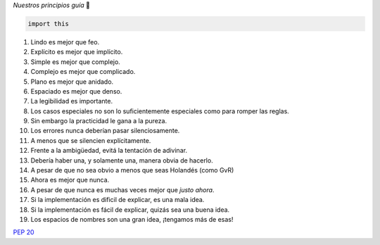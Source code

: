 .. title: El Zen de Python


*Nuestros principios guía* 🙂

.. code-block:: python

    import this


1. Lindo es mejor que feo.

#. Explícito es mejor que implícito.

#. Simple es mejor que complejo.

#. Complejo es mejor que complicado.

#. Plano es mejor que anidado.

#. Espaciado es mejor que denso.

#. La legibilidad es importante.

#. Los casos especiales no son lo suficientemente especiales como para romper las reglas.

#. Sin embargo la practicidad le gana a la pureza.

#. Los errores nunca deberían pasar silenciosamente.

#. A menos que se silencien explícitamente.

#. Frente a la ambigüedad, evitá la tentación de adivinar.

#. Debería haber una, y solamente una, manera obvia de hacerlo.

#. A pesar de que no sea obvio a menos que seas Holandés (como GvR)

#. Ahora es mejor que nunca.

#. A pesar de que nunca es muchas veces mejor que *justo ahora*.

#. Si la implementación es dificil de explicar, es una mala idea.

#. Si la implementación es fácil de explicar, quizás sea una buena idea.

#. Los espacios de nombres son una gran idea, ¡tengamos más de esas!

`PEP 20`_

.. ############################################################################

.. _PEP 20: http://www.python.org/dev/peps/pep-0020/

